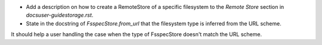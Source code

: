 - Add a description on how to create a RemoteStore of a specific filesystem to the `Remote Store` section in `docs\user-guide\storage.rst`.
- State in the docstring of `FsspecStore.from_url` that the filesystem type is inferred from the URL scheme.

It should help a user handling the case when the type of FsspecStore doesn't match the URL scheme.